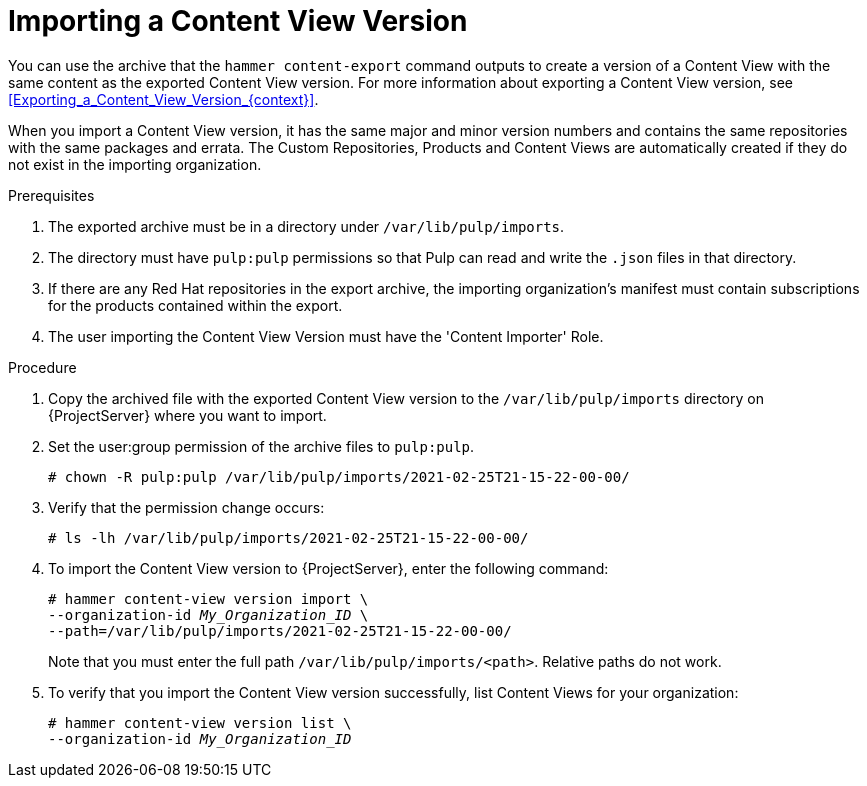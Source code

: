 [id="Importing_a_Content_View_Version_{context}"]
= Importing a Content View Version

You can use the archive that the `hammer content-export` command outputs to create a version of a Content View with the same content as the exported Content View version.
For more information about exporting a Content View version, see xref:Exporting_a_Content_View_Version_{context}[].

When you import a Content View version, it has the same major and minor version numbers and contains the same repositories with the same packages and errata.
The Custom Repositories, Products and Content Views are automatically created if they do not exist in the importing organization.

.Prerequisites
. The exported archive must be in a directory under `/var/lib/pulp/imports`.
. The directory must have `pulp:pulp` permissions so that Pulp can read and write the `.json` files in that directory.
. If there are any Red Hat repositories in the export archive, the importing organization's manifest must contain subscriptions for the products contained within the export.
. The user importing the Content View Version must have the 'Content Importer' Role.

.Procedure
. Copy the archived file with the exported Content View version to the `/var/lib/pulp/imports` directory on {ProjectServer} where you want to import.
. Set the user:group permission of the archive files to `pulp:pulp`.
+
[subs="+quotes"]
----
# chown -R pulp:pulp /var/lib/pulp/imports/2021-02-25T21-15-22-00-00/
----
. Verify that the permission change occurs:
+
[subs="+quotes"]
----
# ls -lh /var/lib/pulp/imports/2021-02-25T21-15-22-00-00/
----
. To import the Content View version to {ProjectServer}, enter the following command:
+
[options="nowrap", subs="+quotes,verbatim,attributes"]
----
# hammer content-view version import \
--organization-id _My_Organization_ID_ \
--path=/var/lib/pulp/imports/2021-02-25T21-15-22-00-00/
----
+
Note that you must enter the full path `/var/lib/pulp/imports/<path>`.
Relative paths do not work.
. To verify that you import the Content View version successfully, list Content Views for your organization:
+
[options="nowrap", subs="+quotes,verbatim,attributes"]
----
# hammer content-view version list \
--organization-id _My_Organization_ID_
----
